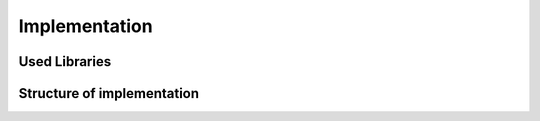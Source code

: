 Implementation
==============

Used Libraries
--------------

Structure of implementation
---------------------------
